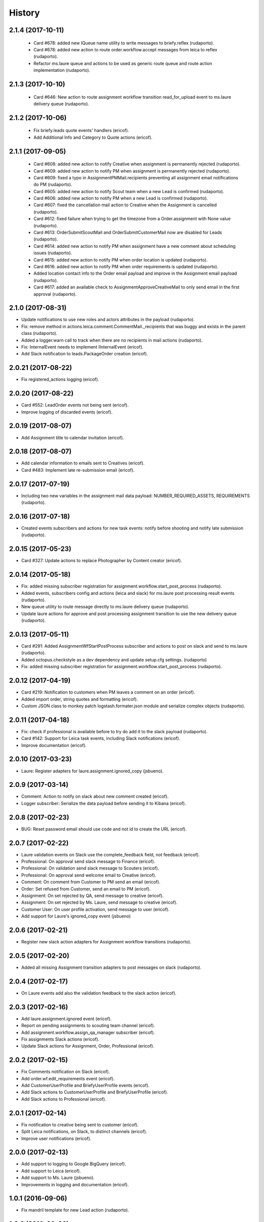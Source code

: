 =======
History
=======

2.1.4 (2017-10-11)
------------------

    * Card #678: added new IQueue name utility to write messages to briefy.reflex (rudaporto).
    * Card #678: added new action to route order.workflow.accept messages from leica to reflex (rudaporto).
    * Refactor ms.laure queue and actions to be used as generic route queue and route action implementation (rudaporto).

2.1.3 (2017-10-10)
------------------

    * Card #646: New action to route assignment workflow transition read_for_upload event to ms.laure delivery queue (rudaporto).

2.1.2 (2017-10-06)
------------------

    * Fix briefy.leads quote events' handlers (ericof).
    * Add Additional Info and Category to Quote actions (ericof).

2.1.1 (2017-09-05)
------------------

    * Card #608: added new action to notify Creative when assignment is permanently rejected (rudaporto).
    * Card #609: added new action to notify PM when assignment is permanently rejected (rudaporto).
    * Card #609: fixed a typo in AssignmentPMMail.recipients preventing all assignment email notifications do PM (rudaporto).
    * Card #605: added new action to notify Scout team when a new Lead is confirmed (rudaporto).
    * Card #606: added new action to notify PM when a new Lead is confirmed (rudaporto).
    * Card #607: fixed the cancellation mail action to Creative when the Assignment is cancelled (rudaporto).
    * Card #612: fixed failure when trying to get the timezone from a Order.assignment with None value (rudaporto).
    * Card #613: OrderSubmitScoutMail and OrderSubmitCustomerMail now are disabled for Leads (rudaporto).
    * Card #614: added new action to notify PM when assignment have a new comment about scheduling issues (rudaporto).
    * Card #615: added new action to notify PM when order location is updated (rudaporto).
    * Card #616: added new action to notify PM when order requirements is updated (rudaporto).
    * Added location contact info to the Order email payload and improve in the Assignment email payload (rudaporto).
    * Card #617: added an available check to AssignmentApproveCreativeMail to only send email in the first approval (rudaporto).

2.1.0 (2017-08-31)
------------------

* Update notifications to use new roles and actors attributes in the payload (rudaporto).
* Fix: remove method in actions.leica.comment.CommentMail._recipients that was buggy and exists in the parent class (rudaporto).
* Added a logger.warn call to track when there are no recipients in mail actions (rudaporto).
* Fix: InternalEvent needs to implement IInternalEvent (ericof).
* Add Slack notification to leads.PackageOrder creation (ericof).

2.0.21 (2017-08-22)
-------------------

* Fix registered_actions logging (ericof).

2.0.20 (2017-08-22)
-------------------

* Card #552: LeadOrder events not being sent (ericof).
* Improve logging of discarded events (ericof).

2.0.19 (2017-08-07)
-------------------

* Add Assignment title to calendar invitation (ericof).


2.0.18 (2017-08-07)
-------------------

* Add calendar information to emails sent to Creatives (ericof).
* Card #483: Implement late re-submission email (ericof).


2.0.17 (2017-07-19)
-------------------

* Including two new variables in the assignment mail data payload: NUMBER_REQUIRED_ASSETS, REQUIREMENTS (rudaporto).

2.0.16 (2017-07-18)
-------------------

* Created events subscribers and actions for new task events: notify before shooting and notify late submission (rudaporto).

2.0.15 (2017-05-23)
-------------------

* Card #327: Update actions to replace Photographer by Content creator (ericof).


2.0.14 (2017-05-18)
-------------------
* Fix: added missing subscriber registration for assignment.workflow.start_post_process (rudaporto).
* Added events, subscribers config and actions (leica and slack) for ms.laure post processing result events (rudaporto).
* New queue utility to route message directly to ms.laure delivery queue (rudaporto).
* Update laure actions for approve and post processing assignment transition to use the new delivery queue (rudaporto).

2.0.13 (2017-05-11)
-------------------
* Card #291: Added AssignmentWfStartPostProcess subscriber and actions to post on slack and send to ms.laure (rudaporto).
* Added octopus.checkstyle as a dev dependency and update setup.cfg settings. (rudaporto)
* Fix: added missing subscriber registration for assignment.workflow.start_post_process (rudaporto).

2.0.12 (2017-04-19)
-------------------

* Card #219: Notification to customers when PM leaves a comment on an order (ericof).
* Added import order, string quotes and formatting (ericof).
* Custom JSON class to monkey patch logstash.formater.json module and serialize complex objects (rudaporto).

2.0.11 (2017-04-18)
-------------------

* Fix: check if professional is available before to try do add it to the slack payload (rudaporto).
* Card #142: Support for Leica task events, including Slack notifications (ericof).
* Improve documentation (ericof).

2.0.10 (2017-03-23)
-------------------

* Laure: Register adapters for laure.assignment.ignored_copy (jsbueno).

2.0.9 (2017-03-14)
------------------

* Comment: Action to notify on slack about new comment created (ericof).
* Logger subscriber: Serialize the data payload before sending it to Kibana (ericof).

2.0.8 (2017-02-23)
------------------

* BUG: Reset password email should use code and not id to create the URL (ericof).

2.0.7 (2017-02-22)
------------------

* Laure validation events on Slack use the complete_feedback field, not feedback (ericof).
* Professional: On approval send slack message to Finance (ericof).
* Professional: On validation send slack message to Scouters (ericof).
* Professional: On approval send welcome email to Creative (ericof).
* Comment: On comment from Customer to PM send an email (ericof).
* Order: Set refused from Customer, send an email to PM (ericof).
* Assignment: On set rejected by QA, send message to creative (ericof).
* Assignment: On set rejected by Ms. Laure, send message to creative (ericof).
* Customer User: On user profile activation, send message to user (ericof).
* Add support for Laure's ignored_copy event (jsbueno)

2.0.6 (2017-02-21)
------------------

* Register new slack action adapters for Assignment workflow transitions (rudaporto).

2.0.5 (2017-02-20)
------------------

* Added all missing Assignment transition adapters to post messages on slack (rudaporto).


2.0.4 (2017-02-17)
------------------

* On Laure events add also the validation feedback to the slack action (ericof).


2.0.3 (2017-02-16)
------------------

* Add laure.assignment.ignored event (ericof).
* Report on pending assignments to scouting team channel (ericof).
* Add assignment.workflow.assign_qa_manager subscriber (ericof).
* Fix assignments Slack actions (ericof).
* Update Slack actions for Assignment, Order, Professional (ericof).

2.0.2 (2017-02-15)
------------------

* Fix Comments notification on Slack (ericof).
* Add order.wf.edit_requirements event (ericof).
* Add CustomerUserProfile and BriefyUserProfile events (ericof).
* Add Slack actions to CustomerUserProfile and BriefyUserProfile (ericof).
* Add Slack actions to Professional (ericof).

2.0.1 (2017-02-14)
------------------

* Fix notification to creative being sent to customer (ericof).
* Split Leica notifications, on Slack, to distinct channels (ericof).
* Improve user notifications (ericof).


2.0.0 (2017-02-13)
------------------

* Add support to logging to Google BigQuery (ericof).
* Add support to Leica (ericof).
* Add support to Ms. Laure (jsbueno).
* Improvements in logging and documentation (ericof).


1.0.1 (2016-09-06)
------------------

* Fix mandril template for new Lead action (rudaporto).

1.0.0 (2016-09-02)
------------------

* Implements the Choreographer Worker (ericof)
* Mail action, now, accepts sender email and sender name (ericof)
* BODY-95: Implement forgot password actions (ericof)
